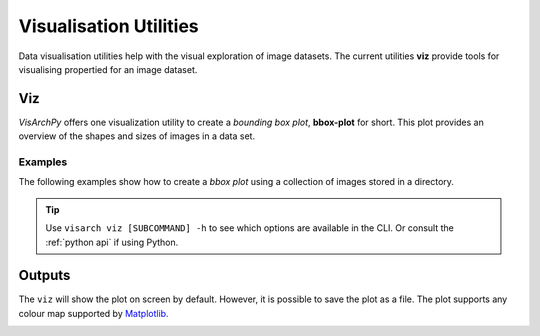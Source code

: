 Visualisation Utilities
==============================

Data visualisation utilities help with the visual exploration of image datasets. The current utilities **viz** provide tools for visualising propertied for an image dataset. 

Viz
---------------
*VisArchPy* offers one visualization utility to create a *bounding box plot*, **bbox-plot** for short. This plot provides an overview of the shapes and sizes of images in a data set. 



Examples
""""""""""""""""

The following examples show how to create a *bbox plot* using a collection of images stored in a directory.



       .. tabs::

          .. code-tab:: bash  CLI

             visarch viz bbox-plot <path-image-directory>

          .. code-tab:: py

                from visarchpy.dino.transformer import get_image_paths, plot_bboxes

                img_dir='/home/manuel/Documents/devel/data/plot'
                img_plot = get_image_paths(img_dir)  # finds images in the directory

                plot_bboxes(img_plot, cmap='gist_heat_r')  # creates and shows plot

.. tip::
    Use ``visarch viz [SUBCOMMAND] -h`` to see which options are available in the CLI. Or consult the :ref:`python api` if using Python.


Outputs
----------------

The ``viz`` will show the plot on screen by default. However, it is possible to save the plot as a file. The plot supports any colour map supported by `Matplotlib. <https://matplotlib.org/stable/users/explain/colors/colormaps.html>`_


.. image:: img/all-plot-heat.png
      :alt: Example of a bounding box plot for an image dataset containing 1000 images
      :align: center
      :width: 100%
